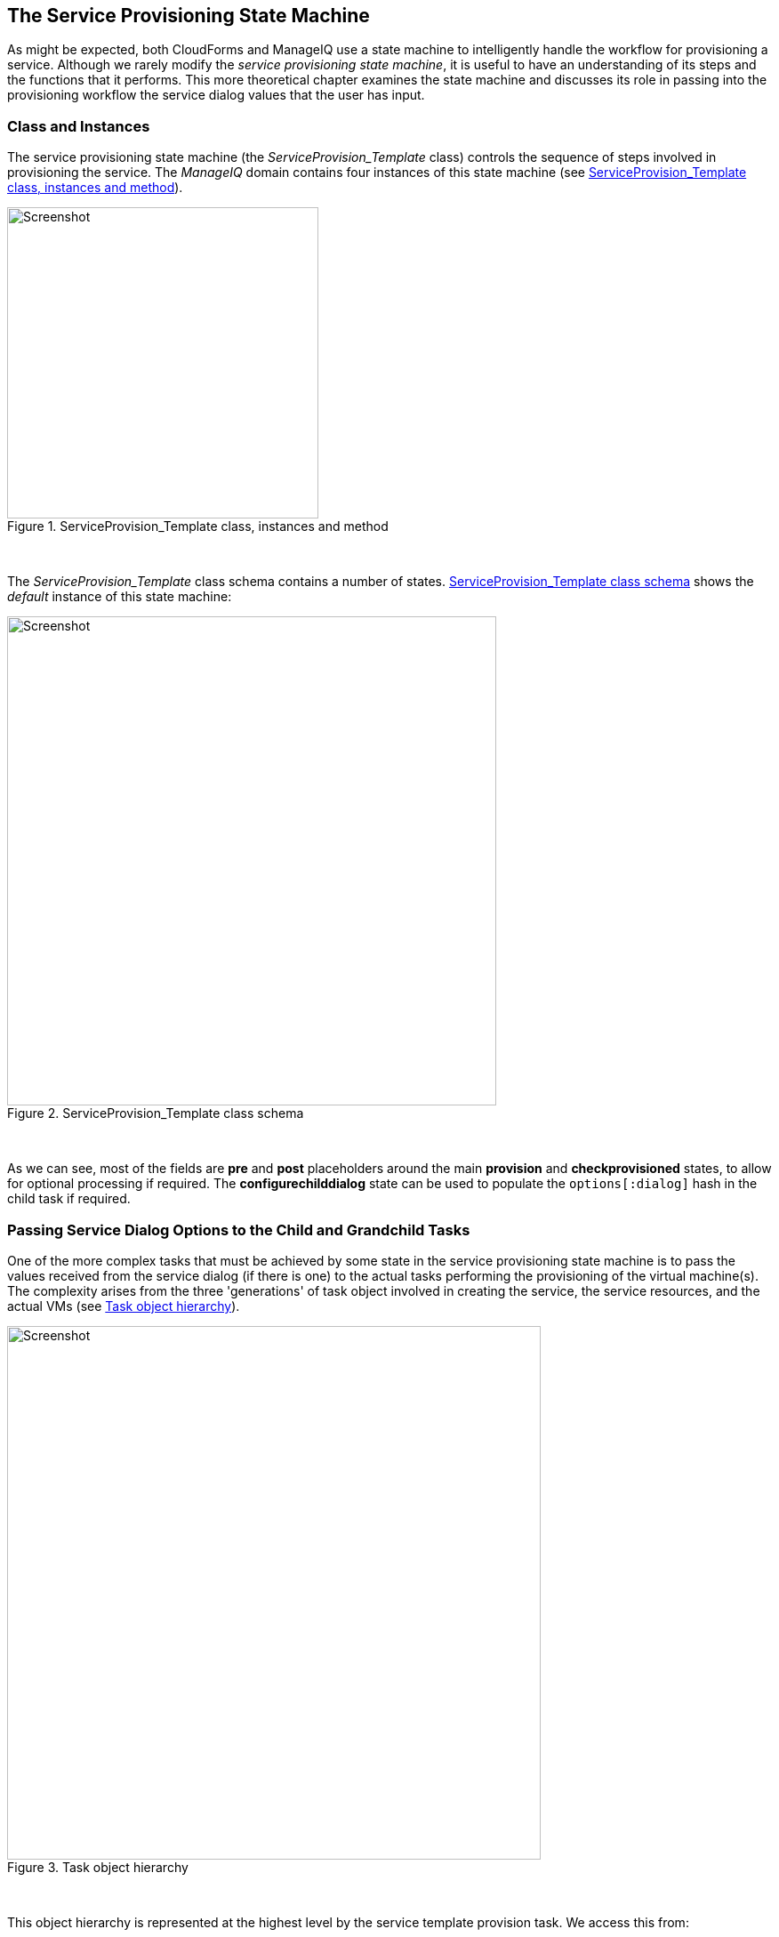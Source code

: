 [[the-service-provisioning-state-machine]]
== The Service Provisioning State Machine

As might be expected, both CloudForms and ManageIQ use a state machine to intelligently handle the workflow for provisioning a service. Although we rarely modify the _service provisioning state machine_, it is useful to have an understanding of its steps and the functions that it performs. This more theoretical chapter examines the state machine and discusses its role in passing into the provisioning workflow the service dialog values that the user has input.

=== Class and Instances

The service provisioning state machine (the _ServiceProvision_Template_ class) controls the sequence of steps involved in provisioning the service. The _ManageIQ_ domain contains four instances of this state machine (see <<c30i1>>).

[[c30i1]]
.ServiceProvision_Template class, instances and method
image::images/ch30_ss1.png[Screenshot,350,align="center"]
{zwsp} +

The _ServiceProvision_Template_ class schema contains a number of states. <<c30i2>> shows the _default_ instance of this state machine:

[[c30i2]]
.ServiceProvision_Template class schema
image::images/ch30_ss2.png[Screenshot,550,align="center"]
{zwsp} +

As we can see, most of the fields are *pre* and *post* placeholders around the main *provision* and *checkprovisioned* states, to allow for optional processing if required. The *configurechilddialog* state can be used to populate the `options[:dialog]` hash in the child task if required.

=== Passing Service Dialog Options to the Child and Grandchild Tasks

One of the more complex tasks that must be achieved by some state in the service provisioning state machine is to pass the values received from the service dialog (if there is one) to the actual tasks performing the provisioning of the virtual machine(s). The complexity arises from the three 'generations' of task object involved in creating the service, the service resources, and the actual VMs (see <<c30i3>>).

[[c30i3]]
.Task object hierarchy
image::images/ch30_task_hierarchy.png[Screenshot,600,align="center"]
{zwsp} +

This object hierarchy is represented at the highest level by the service template provision task. We access this from:

[source,ruby]
....
$evm.root['service_template_provision_task']
....

The service_template_provision_task has an assocation, `miq_request_tasks`, containing the _miq_request_task_ objects representing the creation of the _service resource(s)_. These are the items or resources making up the service request (even a single service catalog item is treated as a bundle containing one service resource).

Each _child_ (service resource) miq_request_task also has a `miq_request_tasks` assocation containing the VM provisioning tasks associated with creating the actual VMs for the service resource. This _miq_request_task_ is provider-specific.

It is to the second level of miq_request_task (also known as the _grandchild task_) that we must pass the service dialog values that affect the provisioning of the VM (such as `:vm_memory` or `:vm_target_name`).

(<<service-objects>> discusses the service object structure in more detail)

=== Accessing the Service Dialog Options

If a service dialog has been used in the creation of an automation request (either from a button or from a service), then the key/value pairs from the service dialog are added to the request and subsequent task objects. These are available in two places; as individual keys accessible from `$evm.root`, and from the task object's options hash as the `:dialog` key.

[source,ruby]
----
$evm.root['service_template_provision_task'].options[:dialog] = \
           {
           "dialog_option_0_service_name"        => "New Server", 
           "dialog_option_0_service_description" => "My New Server",
           "dialog_option_0_vm_name"             => "rhel7srv023", 
           "dialog_tag_0_department"             => "engineering",
           "request"                             => "clone_to_service"
           }
----

or

[source,ruby]
----
$evm.root['dialog_option_0_service_description'] = My New Server
$evm.root['dialog_option_0_service_name'] = New Server
$evm.root['dialog_option_0_vm_name'] = rhel7srv023
$evm.root['dialog_tag_0_department'] = engineering
----

Accessing the dialog options from `options[:dialog]` is easier when we don't necessarily know the option name.

==== ConfigureChildDialog

When we have several generations of child task object (as we do when provisioning VMs from a service), we also need to pass the dialog options from the parent object (the service template provision task), to the various child objects, otherwise they won't be visible to the children.

This is generally done at the *configurechilddialog* state of the state machine. In the _default_ instance of the _ServiceProvision_Template_ state machine this state is not used, but we can add our own instance/method if we wish to use this functionality.

If we do decide to add our own method at this stage, we can insert the key/value pairs from the service dialog into the `options[:dialog]` hash of a child task object using the `set_dialog_option` method. 

For example:

[source,ruby]
----
stp_task = $evm.root["service_template_provision_task"]
vm_size = $evm.root['dialog_vm_size']
stp_task.miq_request_tasks.each do |child_task|
  case vm_size
  when "Small"
    memory_size = 4096
  when "Large"
    memory_size = 8192
  end
  child_task.set_dialog_option('dialog_memory', memory_size)
end
----

This enables the child and grandchild virtual machine provision workflows (which run through the standard VM provision state machine that we have already studied) to access their own task object `options[:dialog]` hash, and set the custom provisioning options accordingly.

=== Summary

This has been a brief overview of the service provisioning state machine, showing its relative simplicity. 

One of the main tasks of the state machine is to pass values from the service dialog into the provisioning workflow, and we've seen how to navigate down the three generations of task object involved in a service provision operation in order to achieve this. Two out-of-the-box state machine instances have been created to simplify this task for us, and we will study those in the next chapter.

Although not immediately obvious, the service provision state machine is run in _task_ context, so any access control group profile processing, including naming and approval, has already taken place by the time any of our state machine methods run (we have `$evm.root['service_template_provision_task']` rather than `$evm.root['service_template_provision_request']`).

==== VM Naming for Services

As we're working in the _task_ context of the provisioning process, the input variables to the naming process - `:vm_name`, `:vm_prefix`, and so on - are of no use to us (see <<vm-naming-during-provisioning>>). The naming process has already been run; they will not be referenced again.

We can, however, directly update the `:vm_target_name` and `:vm_target_hostname` values in the task object's options hash at any point before the *Provision* state of the _VMProvision_VM_ state machine, like so:

[source,ruby]
----
task.set_option(:vm_target_name, "server001")
task.set_option(:vm_target_hostname, "server001")
----

Unfortunately at this stage we don't have the ability to add the "$n{2}" style syntax to our VM name either, hoping that the Automate Engine will assign us the next unique number. If we wanted to guarantee uniqueness we'd have to use something like the following code:

[source,ruby]
----
for i in (1..999)
  new_vm_name = "#{vm_prefix}#{function}#{i.to_s.rjust(2, "0")}#{suffix}"
  break if $evm.vmdb('vm_or_template').find_by_name(new_vm_name).blank?
end
----

This loop iterates through all numbers from 1 to 999, appending each number as a zero-padded three digit suffix to the virtual machine name prefix part. The script performs a service model lookup of a `vm_or_template` object containing that name/suffix combination, and if a virtual machine of that name doesn't exist, the loop exits with the variable `new_vm_name` set accordingly.
